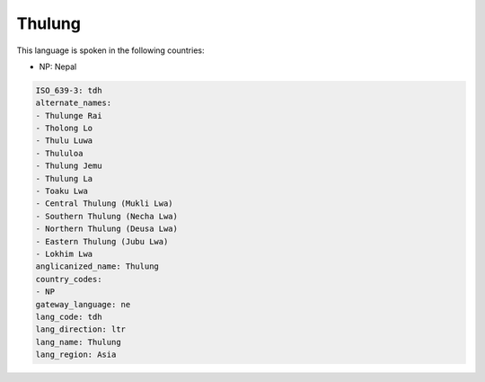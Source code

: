 .. _tdh:

Thulung
=======

This language is spoken in the following countries:

* NP: Nepal

.. code-block:: yaml

    ISO_639-3: tdh
    alternate_names:
    - Thulunge Rai
    - Tholong Lo
    - Thulu Luwa
    - Thululoa
    - Thulung Jemu
    - Thulung La
    - Toaku Lwa
    - Central Thulung (Mukli Lwa)
    - Southern Thulung (Necha Lwa)
    - Northern Thulung (Deusa Lwa)
    - Eastern Thulung (Jubu Lwa)
    - Lokhim Lwa
    anglicanized_name: Thulung
    country_codes:
    - NP
    gateway_language: ne
    lang_code: tdh
    lang_direction: ltr
    lang_name: Thulung
    lang_region: Asia
    
